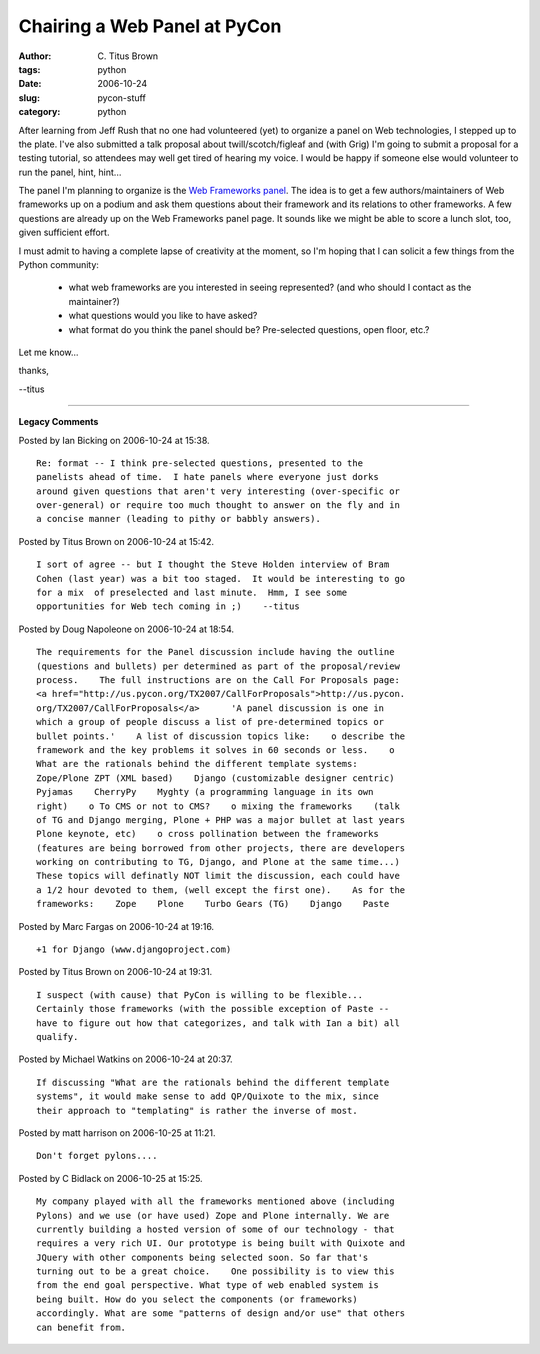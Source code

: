Chairing a Web Panel at PyCon
#############################

:author: C\. Titus Brown
:tags: python
:date: 2006-10-24
:slug: pycon-stuff
:category: python


After learning from Jeff Rush that no one had volunteered (yet) to organize
a panel on Web technologies, I stepped up to the plate.  I've also
submitted a talk proposal about twill/scotch/figleaf and (with Grig)
I'm going to submit a proposal for a testing tutorial, so attendees may
well get tired of hearing my voice.  I would be happy if someone else
would volunteer to run the panel, hint, hint...

The panel I'm planning to organize is the `Web Frameworks panel
<http://us.pycon.org/TX2007/WebFrameworksPanel>`__.  The idea is to
get a few authors/maintainers of Web frameworks up on a podium and ask
them questions about their framework and its relations to other
frameworks.  A few questions are already up on the Web Frameworks panel
page.  It sounds like we might be able to score a lunch slot, too, given
sufficient effort.

I must admit to having a complete lapse of creativity at the moment,
so I'm hoping that I can solicit a few things from the Python community:

 - what web frameworks are you interested in seeing represented?
   (and who should I contact as the maintainer?)

 - what questions would you like to have asked?

 - what format do you think the panel should be?  Pre-selected questions,
   open floor, etc.?

Let me know...

thanks,

--titus


----

**Legacy Comments**


Posted by Ian Bicking on 2006-10-24 at 15:38. 

::

   Re: format -- I think pre-selected questions, presented to the
   panelists ahead of time.  I hate panels where everyone just dorks
   around given questions that aren't very interesting (over-specific or
   over-general) or require too much thought to answer on the fly and in
   a concise manner (leading to pithy or babbly answers).


Posted by Titus Brown on 2006-10-24 at 15:42. 

::

   I sort of agree -- but I thought the Steve Holden interview of Bram
   Cohen (last year) was a bit too staged.  It would be interesting to go
   for a mix  of preselected and last minute.  Hmm, I see some
   opportunities for Web tech coming in ;)    --titus


Posted by Doug Napoleone on 2006-10-24 at 18:54. 

::

   The requirements for the Panel discussion include having the outline
   (questions and bullets) per determined as part of the proposal/review
   process.    The full instructions are on the Call For Proposals page:
   <a href="http://us.pycon.org/TX2007/CallForProposals">http://us.pycon.
   org/TX2007/CallForProposals</a>      'A panel discussion is one in
   which a group of people discuss a list of pre-determined topics or
   bullet points.'    A list of discussion topics like:    o describe the
   framework and the key problems it solves in 60 seconds or less.    o
   What are the rationals behind the different template systems:
   Zope/Plone ZPT (XML based)    Django (customizable designer centric)
   Pyjamas    CherryPy    Myghty (a programming language in its own
   right)    o To CMS or not to CMS?    o mixing the frameworks    (talk
   of TG and Django merging, Plone + PHP was a major bullet at last years
   Plone keynote, etc)    o cross pollination between the frameworks
   (features are being borrowed from other projects, there are developers
   working on contributing to TG, Django, and Plone at the same time...)
   These topics will definatly NOT limit the discussion, each could have
   a 1/2 hour devoted to them, (well except the first one).    As for the
   frameworks:    Zope    Plone    Turbo Gears (TG)    Django    Paste


Posted by Marc Fargas on 2006-10-24 at 19:16. 

::

   +1 for Django (www.djangoproject.com)


Posted by Titus Brown on 2006-10-24 at 19:31. 

::

   I suspect (with cause) that PyCon is willing to be flexible...
   Certainly those frameworks (with the possible exception of Paste --
   have to figure out how that categorizes, and talk with Ian a bit) all
   qualify.


Posted by Michael Watkins on 2006-10-24 at 20:37. 

::

   If discussing "What are the rationals behind the different template
   systems", it would make sense to add QP/Quixote to the mix, since
   their approach to "templating" is rather the inverse of most.


Posted by matt harrison on 2006-10-25 at 11:21. 

::

   Don't forget pylons....


Posted by C Bidlack on 2006-10-25 at 15:25. 

::

   My company played with all the frameworks mentioned above (including
   Pylons) and we use (or have used) Zope and Plone internally. We are
   currently building a hosted version of some of our technology - that
   requires a very rich UI. Our prototype is being built with Quixote and
   JQuery with other components being selected soon. So far that's
   turning out to be a great choice.    One possibility is to view this
   from the end goal perspective. What type of web enabled system is
   being built. How do you select the components (or frameworks)
   accordingly. What are some "patterns of design and/or use" that others
   can benefit from.

